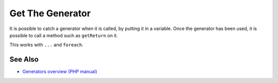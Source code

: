.. _get-the-generator:

Get The Generator
-----------------

.. meta::
	:description:
		Get The Generator: It is possible to catch a generator when it is called, by putting it in a variable.
	:twitter:card: summary_large_image
	:twitter:site: @exakat
	:twitter:title: Get The Generator
	:twitter:description: Get The Generator: It is possible to catch a generator when it is called, by putting it in a variable
	:twitter:creator: @exakat
	:twitter:image:src: https://php-tips.readthedocs.io/en/latest/_images/get_the_generator.png
	:og:image: https://php-tips.readthedocs.io/en/latest/_images/get_the_generator.png
	:og:title: Get The Generator
	:og:type: article
	:og:description: It is possible to catch a generator when it is called, by putting it in a variable
	:og:url: https://php-tips.readthedocs.io/en/latest/tips/get_the_generator.html
	:og:locale: en

.. raw:: html

	<script type="application/ld+json">{"@context":"https:\/\/schema.org","@graph":[{"@type":"WebPage","@id":"https:\/\/php-tips.readthedocs.io\/en\/latest\/tips\/get_the_generator.html","url":"https:\/\/php-tips.readthedocs.io\/en\/latest\/tips\/get_the_generator.html","name":"Get The Generator","isPartOf":{"@id":"https:\/\/www.exakat.io\/"},"datePublished":"Fri, 03 Jan 2025 17:30:08 +0000","dateModified":"Fri, 03 Jan 2025 17:30:08 +0000","description":"It is possible to catch a generator when it is called, by putting it in a variable","inLanguage":"en-US","potentialAction":[{"@type":"ReadAction","target":["https:\/\/php-tips.readthedocs.io\/en\/latest\/tips\/get_the_generator.html"]}]},{"@type":"WebSite","@id":"https:\/\/www.exakat.io\/","url":"https:\/\/www.exakat.io\/","name":"Exakat","description":"Smart PHP static analysis","inLanguage":"en-US"}]}</script>

It is possible to catch a generator when it is called, by putting it in a variable. Once the generator has been used, it is possible to call a method such as ``getReturn`` on it.

This works with ``...`` and ``foreach``.

.. image:: ../images/get_the_generator.png

See Also
________

* `Generators overview (PHP manual) <https://www.php.net/manual/en/language.generators.overview.php>`_

